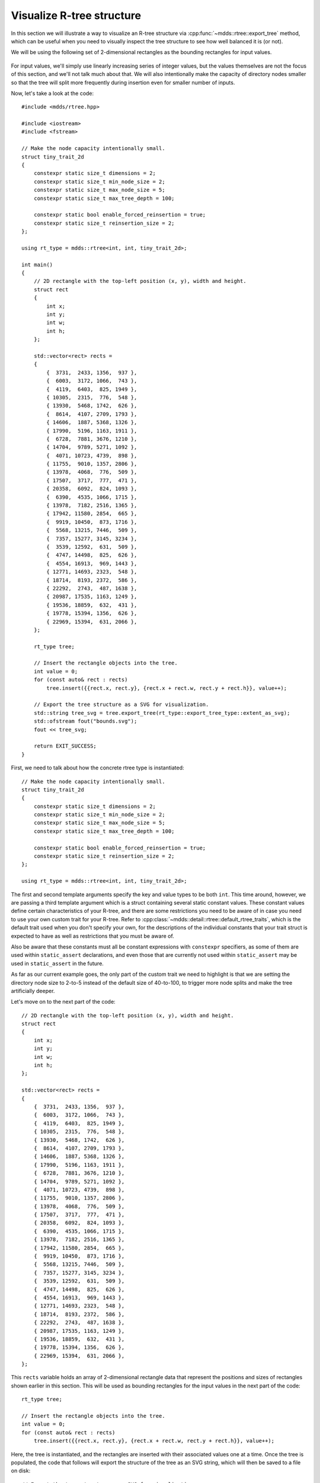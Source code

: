 
.. highlight:: cpp

Visualize R-tree structure
==========================

In this section we will illustrate a way to visualize an R-tree structure via
:cpp:func:`~mdds::rtree::export_tree` method, which can be useful when you
need to visually inspect the tree structure to see how well balanced it is (or
not).

We will be using the following set of 2-dimensional rectangles as the bounding
rectangles for input values.

.. figure:: ../_static/images/rtree_bounds_src.png
   :align: center

For input values, we'll simply use linearly increasing series of integer
values, but the values themselves are not the focus of this section, and we'll
not talk much about that.  We will also intentionally make the capacity of
directory nodes smaller so that the tree will split more frequently during
insertion even for smaller number of inputs.

Now, let's take a look at the code::

    #include <mdds/rtree.hpp>

    #include <iostream>
    #include <fstream>

    // Make the node capacity intentionally small.
    struct tiny_trait_2d
    {
        constexpr static size_t dimensions = 2;
        constexpr static size_t min_node_size = 2;
        constexpr static size_t max_node_size = 5;
        constexpr static size_t max_tree_depth = 100;

        constexpr static bool enable_forced_reinsertion = true;
        constexpr static size_t reinsertion_size = 2;
    };

    using rt_type = mdds::rtree<int, int, tiny_trait_2d>;

    int main()
    {
        // 2D rectangle with the top-left position (x, y), width and height.
        struct rect
        {
            int x;
            int y;
            int w;
            int h;
        };

        std::vector<rect> rects =
        {
            {  3731,  2433, 1356,  937 },
            {  6003,  3172, 1066,  743 },
            {  4119,  6403,  825, 1949 },
            { 10305,  2315,  776,  548 },
            { 13930,  5468, 1742,  626 },
            {  8614,  4107, 2709, 1793 },
            { 14606,  1887, 5368, 1326 },
            { 17990,  5196, 1163, 1911 },
            {  6728,  7881, 3676, 1210 },
            { 14704,  9789, 5271, 1092 },
            {  4071, 10723, 4739,  898 },
            { 11755,  9010, 1357, 2806 },
            { 13978,  4068,  776,  509 },
            { 17507,  3717,  777,  471 },
            { 20358,  6092,  824, 1093 },
            {  6390,  4535, 1066, 1715 },
            { 13978,  7182, 2516, 1365 },
            { 17942, 11580, 2854,  665 },
            {  9919, 10450,  873, 1716 },
            {  5568, 13215, 7446,  509 },
            {  7357, 15277, 3145, 3234 },
            {  3539, 12592,  631,  509 },
            {  4747, 14498,  825,  626 },
            {  4554, 16913,  969, 1443 },
            { 12771, 14693, 2323,  548 },
            { 18714,  8193, 2372,  586 },
            { 22292,  2743,  487, 1638 },
            { 20987, 17535, 1163, 1249 },
            { 19536, 18859,  632,  431 },
            { 19778, 15394, 1356,  626 },
            { 22969, 15394,  631, 2066 },
        };

        rt_type tree;

        // Insert the rectangle objects into the tree.
        int value = 0;
        for (const auto& rect : rects)
            tree.insert({{rect.x, rect.y}, {rect.x + rect.w, rect.y + rect.h}}, value++);

        // Export the tree structure as a SVG for visualization.
        std::string tree_svg = tree.export_tree(rt_type::export_tree_type::extent_as_svg);
        std::ofstream fout("bounds.svg");
        fout << tree_svg;

        return EXIT_SUCCESS;
    }

First, we need to talk about how the concrete rtree type is instantiated::

    // Make the node capacity intentionally small.
    struct tiny_trait_2d
    {
        constexpr static size_t dimensions = 2;
        constexpr static size_t min_node_size = 2;
        constexpr static size_t max_node_size = 5;
        constexpr static size_t max_tree_depth = 100;

        constexpr static bool enable_forced_reinsertion = true;
        constexpr static size_t reinsertion_size = 2;
    };

    using rt_type = mdds::rtree<int, int, tiny_trait_2d>;

The first and second template arguments specify the key and value types to be
both ``int``.  This time around, however, we are passing a third template
argument which is a struct containing several static constant values.  These
constant values define certain characteristics of your R-tree, and there are
some restrictions you need to be aware of in case you need to use your own
custom trait for your R-tree.  Refer to
:cpp:class:`~mdds::detail::rtree::default_rtree_traits`, which is the default
trait used when you don't specify your own, for the descriptions of the
individual constants that your trait struct is expected to have as well as
restrictions that you must be aware of.

Also be aware that these constants must all be constant expressions with
``constexpr`` specifiers, as some of them are used within ``static_assert``
declarations, and even those that are currently not used within
``static_assert`` may be used in ``static_assert`` in the future.

As far as our current example goes, the only part of the custom trait we need
to highlight is that we are setting the directory node size to 2-to-5 instead
of the default size of 40-to-100, to trigger more node splits and make the
tree artificially deeper.

Let's move on to the next part of the code::

    // 2D rectangle with the top-left position (x, y), width and height.
    struct rect
    {
        int x;
        int y;
        int w;
        int h;
    };

    std::vector<rect> rects =
    {
        {  3731,  2433, 1356,  937 },
        {  6003,  3172, 1066,  743 },
        {  4119,  6403,  825, 1949 },
        { 10305,  2315,  776,  548 },
        { 13930,  5468, 1742,  626 },
        {  8614,  4107, 2709, 1793 },
        { 14606,  1887, 5368, 1326 },
        { 17990,  5196, 1163, 1911 },
        {  6728,  7881, 3676, 1210 },
        { 14704,  9789, 5271, 1092 },
        {  4071, 10723, 4739,  898 },
        { 11755,  9010, 1357, 2806 },
        { 13978,  4068,  776,  509 },
        { 17507,  3717,  777,  471 },
        { 20358,  6092,  824, 1093 },
        {  6390,  4535, 1066, 1715 },
        { 13978,  7182, 2516, 1365 },
        { 17942, 11580, 2854,  665 },
        {  9919, 10450,  873, 1716 },
        {  5568, 13215, 7446,  509 },
        {  7357, 15277, 3145, 3234 },
        {  3539, 12592,  631,  509 },
        {  4747, 14498,  825,  626 },
        {  4554, 16913,  969, 1443 },
        { 12771, 14693, 2323,  548 },
        { 18714,  8193, 2372,  586 },
        { 22292,  2743,  487, 1638 },
        { 20987, 17535, 1163, 1249 },
        { 19536, 18859,  632,  431 },
        { 19778, 15394, 1356,  626 },
        { 22969, 15394,  631, 2066 },
    };

This ``rects`` variable holds an array of 2-dimensional rectangle data that
represent the positions and sizes of rectangles shown earlier in this section.
This will be used as bounding rectangles for the input values in the next part
of the code::

    rt_type tree;

    // Insert the rectangle objects into the tree.
    int value = 0;
    for (const auto& rect : rects)
        tree.insert({{rect.x, rect.y}, {rect.x + rect.w, rect.y + rect.h}}, value++);

Here, the tree is instantiated, and the rectangles are inserted with their
associated values one at a time.  Once the tree is populated, the code that
follows will export the structure of the tree as an SVG string, which will
then be saved to a file on disk::

    // Export the tree structure as a SVG for visualization.
    std::string tree_svg = tree.export_tree(rt_type::export_tree_type::extent_as_svg);
    std::ofstream fout("bounds.svg");
    fout << tree_svg;

When you open the exported SVG file named **bounds.svg** in a SVG viewer,
you'll see something similar to this:

.. figure:: ../_static/images/rtree_bounds_tree.png
   :align: center

which depicts not only the bounding rectangles of the inserted values
(the red rectangles), but also the bounding rectangles of the directory
nodes as well (the light green rectangles).
